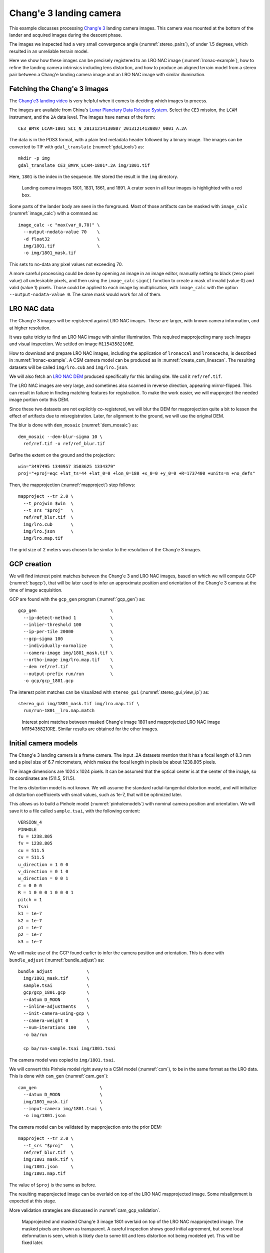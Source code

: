 .. _change3:

Chang'e 3 landing camera
------------------------

This example discusses processing `Chang'e 3
<https://en.wikipedia.org/wiki/Chang%27e_3>`_ landing camera images. This camera
was mounted at the bottom of the lander and acquired images during the descent
phase.

The images we inspected had a very small convergence angle
(:numref:`stereo_pairs`), of under 1.5 degrees, which resulted in an unreliable
terrain model. 

Here we show how these images can be precisely registered to an LRO NAC image
(:numref:`lronac-example`), how to refine the landing camera intrinsics
including lens distortion, and how to produce an aligned terrain model from a
stereo pair between a Chang'e landing camera image and an LRO NAC image
with similar illumination.

Fetching the Chang'e 3 images
~~~~~~~~~~~~~~~~~~~~~~~~~~~~~

The `Chang'e3 landing video <https://www.youtube.com/watch?v=sKYrAM3EJh8>`_ is
very helpful when it comes to deciding which images to process.

The images are available from China's `Lunar Planetary Data Release System
<https://moon.bao.ac.cn/ce5web/searchOrder_dataSearchData.search>`_. Select the
``CE3`` mission, the ``LCAM`` instrument, and the ``2A`` data level. The images
have names of the form::

  CE3_BMYK_LCAM-1801_SCI_N_20131214130807_20131214130807_0001_A.2A

The data is in the PDS3 format, with a plain text metadata header followed by a binary image.
The images can be converted to TIF with ``gdal_translate`` (:numref:`gdal_tools`)
as::

  mkdir -p img
  gdal_translate CE3_BMYK_LCAM-1801*.2A img/1801.tif

Here, ``1801`` is the index in the sequence. We stored the result in the ``img``
directory.

.. figure:: ../images/change3_images.png

  Landing camera images 1801, 1831, 1861, and 1891. A crater seen in all four images
  is highlighted with a red box.

Some parts of the lander body are seen in the foreground. Most of those
artifacts can be masked with ``image_calc`` (:numref:`image_calc`) with a
command as::

  image_calc -c "max(var_0,70)" \
    --output-nodata-value 70    \
    -d float32                  \
    img/1801.tif                \
    -o img/1801_mask.tif 

This sets to no-data any pixel values not exceeding 70. 

A more careful processing could be done by opening an image in an image editor,
manually setting to black (zero pixel value) all undesirable pixels, and then
using the ``image_calc`` ``sign()`` function to create a mask of invalid (value
0) and valid (value 1) pixels. Those could be applied to each image by
multiplication, with ``image_calc`` with the option ``--output-nodata-value 0``.
The same mask would work for all of them.

LRO NAC data
~~~~~~~~~~~~

The Chang'e 3 images will be registered against LRO NAC images. These are larger,
with known camera information, and at higher resolution. 

It was quite tricky to find an LRO NAC image with similar illumination. This
required mapprojecting many such images and visual inspection. We settled on image
``M1154358210RE``. 

How to download and prepare LRO NAC images, including the application of ``lronaccal``
and ``lronacecho``, is described in :numref:`lronac-example`. A CSM camera model
can be produced as in :numref:`create_csm_linescan`. The resulting datasets will
be called ``img/lro.cub`` and ``img/lro.json``.

We will also fetch an `LRO NAC DEM
<https://pds.lroc.asu.edu/data/LRO-L-LROC-5-RDR-V1.0/LROLRC_2001/DATA/SDP/NAC_DTM/CHANGE3/NAC_DTM_CHANGE3.TIF>`_
produced specifically for this landing site. We call it ``ref/ref.tif``.

The LRO NAC images are very large, and sometimes also scanned in reverse
direction, appearing mirror-flipped. This can result in failure in finding
matching features for registration. To make the work easier, we will mapproject
the needed image portion onto this DEM. 

Since these two datasets are not explicitly co-registered, we will blur the DEM
for mapprojection quite a bit to lessen the effect of artifacts due to
misregistration. Later, for alignment to the ground, we will use the original
DEM. 

The blur is done with ``dem_mosaic`` (:numref:`dem_mosaic`) as::

    dem_mosaic --dem-blur-sigma 10 \
      ref/ref.tif -o ref/ref_blur.tif

Define the extent on the ground and the projection::

    win="3497495 1340957 3503625 1334379"
    proj="+proj=eqc +lat_ts=44 +lat_0=0 +lon_0=180 +x_0=0 +y_0=0 +R=1737400 +units=m +no_defs"

Then, the mapprojection (:numref:`mapproject`) step follows::

    mapproject --tr 2.0 \
      --t_projwin $win  \
      --t_srs "$proj"   \
      ref/ref_blur.tif  \
      img/lro.cub       \
      img/lro.json      \
      img/lro.map.tif
  
The grid size of 2 meters was chosen to be similar to the resolution of the
Chang'e 3 images.

GCP creation
~~~~~~~~~~~~

We will find interest point matches between the Chang'e 3 and LRO NAC images,
based on which we will compute GCP (:numref:`bagcp`), that will be later used to
infer an approximate position and orientation of the Chang'e 3 camera at the
time of image acquisition.

GCP are found with the ``gcp_gen`` program (:numref:`gcp_gen`) as::

    gcp_gen                            \
      --ip-detect-method 1             \
      --inlier-threshold 100           \
      --ip-per-tile 20000              \
      --gcp-sigma 100                  \
      --individually-normalize         \
      --camera-image img/1801_mask.tif \
      --ortho-image img/lro.map.tif    \
      --dem ref/ref.tif                \
      --output-prefix run/run          \
      -o gcp/gcp_1801.gcp

The interest point matches can be visualized with ``stereo_gui``
(:numref:`stereo_gui_view_ip`) as::

    stereo_gui img/1801_mask.tif img/lro.map.tif \
      run/run-1801__lro.map.match

.. figure:: ../images/change3_lro.png

  Interest point matches between masked Chang'e image 1801 and mapprojected LRO
  NAC image M1154358210RE. Similar results are obtained for the other images.

Initial camera models
~~~~~~~~~~~~~~~~~~~~~

The Chang'e 3 landing camera is a frame camera. The input .2A datasets mention
that it has a focal length of 8.3 mm and a pixel size of 6.7 micrometers, which
makes the focal length in pixels be about 1238.805 pixels. 

The image dimensions are 1024 x 1024 pixels. It can be assumed that the optical
center is at the center of the image, so its coordinates are (511.5, 511.5).

The lens distortion model is not known. We will assume the standard radial-tangential
distortion model, and will initialize all distortion coefficients with small values,
such as 1e-7, that will be optimized later.

This allows us to build a Pinhole model (:numref:`pinholemodels`) with nominal
camera position and orientation. We will save it to a file called ``sample.tsai``,
with the following content::

    VERSION_4
    PINHOLE
    fu = 1238.805
    fv = 1238.805
    cu = 511.5
    cv = 511.5
    u_direction = 1 0 0
    v_direction = 0 1 0
    w_direction = 0 0 1
    C = 0 0 0
    R = 1 0 0 0 1 0 0 0 1
    pitch = 1
    Tsai
    k1 = 1e-7
    k2 = 1e-7
    p1 = 1e-7
    p2 = 1e-7
    k3 = 1e-7

We will make use of the GCP found earlier to infer the camera position and orientation.
This is done with ``bundle_adjust`` (:numref:`bundle_adjust`) as::

  bundle_adjust             \
    img/1801_mask.tif       \
    sample.tsai             \
    gcp/gcp_1801.gcp        \
    --datum D_MOON          \
    --inline-adjustments    \
    --init-camera-using-gcp \
    --camera-weight 0       \
    --num-iterations 100    \
    -o ba/run

    cp ba/run-sample.tsai img/1801.tsai

The camera model was copied to ``img/1801.tsai``. 

We will convert this Pinhole model right away to a CSM model (:numref:`csm`), to
be in the same format as the LRO data. This is done with ``cam_gen``
(:numref:`cam_gen`)::

  cam_gen                        \
    --datum D_MOON               \
    img/1801_mask.tif            \
    --input-camera img/1801.tsai \
    -o img/1801.json 
    
The camera model can be validated by mapprojection onto the prior DEM::

    mapproject --tr 2.0 \
      --t_srs "$proj"   \
      ref/ref_blur.tif  \
      img/1801_mask.tif \
      img/1801.json     \
      img/1801.map.tif

The value of ``$proj`` is the same as before.

The resulting mapprojected image can be overlaid on top of the LRO NAC
mapprojected image. Some misalignment is expected at this stage.

More validation strategies are discussed in :numref:`cam_gcp_validation`.

.. figure:: ../images/change3_over_lro.png

  Mapprojected and masked Chang'e 3 image 1801 overlaid on top of the LRO NAC
  mapprojected image. The masked pixels are shown as transparent. A careful
  inspection shows good initial agreement, but some local deformation is seen,
  which is likely due to some tilt and lens distortion not being modeled yet.
  This will be fixed later.

.. _change_opt:

Optimization of intrinsics
~~~~~~~~~~~~~~~~~~~~~~~~~~

We will optimize the intrinsics and extrinsics of the Chang'e 3 cameras,
including the lens distortion, with the LRO data serving as a constraint.
The general approach from :numref:`ba_frame_linescan` is followed, while
dense matches from disparity are employed, to ensure the best results.

Stereo will be run between any pair of images: ``1801``, ``1831``, ``lro``, and
dense matches from stereo correlation (disparity) will be produced
(:numref:`dense_ip`). 

::

    i=1801; j=1831

    parallel_stereo                      \
      img/${i}.map.tif img/${j}.map.tif  \
      img/${i}.json img/${j}.json        \
      --stereo-algorithm asp_mgm         \
      --num-matches-from-disparity 10000 \
      stereo_map_${i}_${j}/run           \
      ref/ref_blur.tif

This is repeated for ``i=1801; j=lro``, and ``i=1831; j=lro``.

The dense match files are copied to the same location::

  mkdir -p dense_matches
  cp stereo_map*/run-disp*match dense_matches

Separate lists are made of Chang'e 3 and LRO images and cameras::

    ls img/{1801,1831}_mask.tif > change3_images.txt
    ls img/lro.cub              > lro_images.txt
    
    ls img/{1801,1831}.json     > change3_cameras.txt
    ls img/lro.json             > lro_cameras.txt
    
Bundle adjustment is run::

    bundle_adjust                                             \
      --image-list change3_images.txt,lro_images.txt          \
      --camera-list change3_cameras.txt,lro_cameras.txt       \
      --solve-intrinsics                                      \
      --intrinsics-to-float                                   \
      '1:focal_length,optical_center,other_intrinsics 2:none' \
      --heights-from-dem ref/ref_blur.tif                     \
      --heights-from-dem-uncertainty 100                      \
      --match-files-prefix dense_matches/run-disp             \
      --max-pairwise-matches 50000                            \
      --num-iterations 50                                     \
      -o ba_dense/run

The value of ``--heights-from-dem-uncertainty`` is set to 100 meters, as
we know that the input cameras are not yet aligned to the input DEM,
so this accounts for the misregistration. This option would fail
for very large misregistration, when a preliminary alignment 
would be needed. 

Stereo is run between images ``1801`` and ``lro`` with the optimized
cameras and reusing the previous run from above::

    parallel_stereo                             \
      img/1801.map.tif img/lro.map.tif          \
      ba_dense/run-1801.adjusted_state.json     \
      ba_dense/run-lro.adjusted_state.json      \
      --stereo-algorithm asp_mgm                \
      --prev-run-prefix stereo_map_1801_lro/run \
      stereo_map_opt_1801_lro/run               \
      ref/ref_blur.tif

These two images have a convergence angle of 45 degrees, which is very good
for stereo (:numref:`stereo_pairs`).

The Chang'e 3 images are not going to produce a good DEM between themselves,
because of the very small convergence angle, as mentioned earlier.

A DEM is created, at 4 meters per pixel, with ``point2dem`` (:numref:`point2dem`)::

    point2dem --tr 4.0   \
      --errorimage       \
      stereo_map_opt_1801_lro/run-PC.tif
    
It is good to inspect the resulting triangulation error image to ensure lens
distortion was solved for and no systematic errors are present
(:numref:`point2dem_ortho_err`).

The produced DEM can be aligned to the original DEM with ``pc_align``
(:numref:`pc_align`), and the aligned cloud can be made back into a DEM::

    pc_align --max-displacement 100           \
      --save-inv-transformed-reference-points \
      --alignment-method point-to-plane       \
      stereo_map_opt_1801_lro/run-DEM.tif     \
      ref/ref.tif                             \
      -o align/run
    point2dem --tr 4.0                        \
      align/run-trans_reference.tif

The resulting alignment transform can be applied to the optimized cameras in the
``ba_dense`` directory (:numref:`ba_pc_align`). After mapprojection with the
optimized and aligned cameras onto ``ref/ref.tif``, no distortion or
misalignment is seen.

.. figure:: ../images/change3_lro_dem.png
  
  Left: The produced aligned DEM with frame 1801. Right: the original LRO NAC DEM.
  The Chang'e 3 images are are at a lower resolution, and somewhat differ in
  illumination from the LRO NAC image, so the quality of the resulting DEM is
  lower. However, the larger features are captured correctly, and the alignment is
  also very good.

Multi-image registration
~~~~~~~~~~~~~~~~~~~~~~~~

The approach for registering a longer sequence of Chang'e 3 images to each other and to 
LRO NAC is very similar.

GCP are computed automatically for each image. Pairwise dense matches are found
between each image and the next, and between each image and the LRO NAC image.
Bundle adjustment can be run as above, while optimizing the intrinsics.

Stereo is run between each Chang'e 3 image and the LRO NAC image, with the optimized
cameras. The resulting DEMs can be merged with ``dem_mosaic``, and the produced mosaic
is aligned to the original LRO NAC DEM with ``pc_align``. 

The alignment transform is applied to the optimized cameras
(:numref:`ba_pc_align`). The images with the resulting cameras are mapprojected
onto the original LRO NAC DEM. If needed, the bundle adjustment from above can
be rerun with the now well-aligned cameras and a lower
``--heights-from-dem-uncertainty``.

For a very long sequence of images this method can become impractical. In that
case, the intrinsics that are optimized as demonstrated earlier for a short
stretch can be used with Structure-from-Motion (:numref:`sfm`) on the full
sequence. Just a few well-distributed GCP may be needed to transform the cameras
to ground coordinates. DEM creation and alignment refinement can be as earlier. 

If the intrinsics are not optimized, then dense matches are not required, and
the sparse matches produced ``camera_solve`` in SfM or by ``bundle_adjust``
should be enough. 

.. figure:: ../images/change3_many_over_lro.png

  From top to bottom, the mapprojected Chang'e images 1780, 1801, 1831, 1861,
  1891, and 1910, with the LRO NAC image in the background. These have been
  pixel-level registered to each other, to the LRO NAC image, and to the LRO NAC
  DEM. The footprint of the images is decreasing along the sequence, and the
  resolution is increasing, as the lander is descending. A portion of the data 
  was cropped on the right to remove the noise due to the lander body and to make
  it easier to evaluate the registration visually.

  
